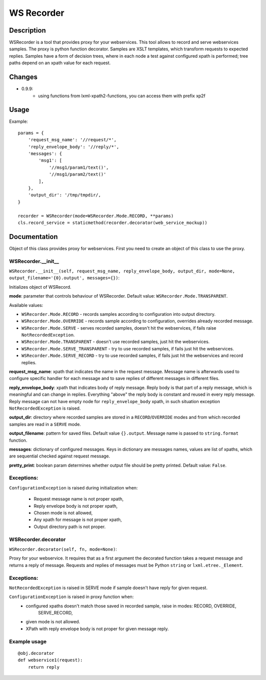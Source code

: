 ===========
WS Recorder
===========

Description
===========

WSRecorder is a tool that provides proxy for your webservices. This tool allows to record and serve webservices samples.
The proxy is python function decorator. Samples are XSLT templates, which transform requests to expected replies.
Samples have a form of decision trees, where in each node a test against configured xpath is performed; tree paths
depend on an xpath value for each request.

Changes
=======

- 0.9.9:
    * using functions from lxml-xpath2-functions, you can access them with prefix xp2f


Usage
=====

Example::

    params = {
        'request_msg_name': '//request/*',
        'reply_envelope_body': '//reply/*',
        'messages': {
            'msg1': [
                '//msg1/param1/text()',
                '//msg1/param2/text()'
            ],
        },
        'output_dir': '/tmp/tmpdir/,
    }

    recorder = WSRecorder(mode=WSRecorder.Mode.RECORD, **params)
    cls.record_service = staticmethod(recorder.decorator(web_service_mockup))

Documentation
=============

Object of this class provides proxy for webservices. First you need to create an object of this class to use the proxy.

WSRecorder.__init__
-------------------


``WSRecorder.__init__(self, request_msg_name, reply_envelope_body, output_dir, mode=None, output_filename='{0}.output', messages={})``:

Initializes object of WSRecord.

**mode**:  parameter that controls behaviour of WSRecorder. Default value: ``WSRecorder.Mode.TRANSPARENT``.

Available values:

- ``WSRecorder.Mode.RECORD`` - records samples according to configuration into output directory.
- ``WSRecorder.Mode.OVERRIDE`` - records sample according to configuration, overrides already recorded message.
- ``WSRecorder.Mode.SERVE`` - serves recorded samples, doesn't hit the webservices, if fails raise ``NotRecordedException``.
- ``WSRecorder.Mode.TRANSPARENT`` - doesn't use recorded samples, just hit the webservices.
- ``WSRecorder.Mode.SERVE_TRANSPARENT`` - try to use recorded samples, if fails just hit the webservices.
- ``WSRecorder.Mode.SERVE_RECORD`` - try to use recorded samples, if fails just hit the webservices and record replies.


**request_msg_name**: xpath that indicates the name in the request message. Message name is afterwards used to configure
specific handler for each message and to save replies of different messages in different files.

**reply_envelope_body**: xpath that indicates body of reply message. Reply body is that part of a reply message, which
is meaningful and can change in replies. Everything "above" the reply body is constant and reused in every reply
message. Reply message can not have empty node for ``reply_envelope_body`` xpath, in such situation exception
``NotRecordedException`` is raised.

**output_dir**: directory where recorded samples are stored in a ``RECORD``/``OVERRIDE`` modes and from which recorded
samples are read in a ``SERVE`` mode.

**output_filename**: pattern for saved files. Default value ``{}.output``. Message name is passed to ``string.format``
function.

**messages**: dictionary of configured messages. Keys in dictionary are messages names, values are list of xpaths,
which are sequential checked against request message.

**pretty_print**: boolean param determines whether output file should be pretty printed. Default value: ``False``.

Exceptions:
-----------

``ConfigurationException`` is raised during initialization when:

    - Request message name is not proper xpath,
    - Reply envelope body is not proper xpath,
    - Chosen mode is not allowed,
    - Any xpath for message is not proper xpath,
    - Output directory path is not proper.


WSRecorder.decorator
--------------------

``WSRecorder.decorator(self, fn, mode=None)``:

Proxy for your webservice. It requires that as a first argument the decorated function takes a request message
and returns a reply of message. Requests and replies of messages must be Python ``string`` or ``lxml.etree._Element``.

Exceptions:
-----------

``NotRecordedException`` is raised in SERVE mode if sample doesn't have reply for given request.

``ConfigurationException`` is raised in proxy function when:
    - configured xpaths doesn't match those saved in recorded sample, raise in modes: RECORD, OVERRIDE,
        SERVE_RECORD,
    - given mode is not allowed.
    - XPath with reply envelope body is not proper for given message reply.

Example usage
-------------

::

    @obj.decorator
    def webservice1(request):
        return reply



